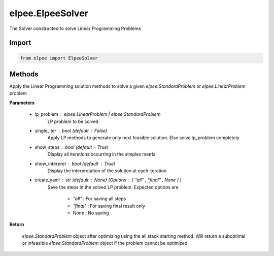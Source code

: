 =================
elpee.ElpeeSolver
=================

The Solver constructed to solve Linear Programming Problems

Import
------

.. code-block:: python::

   from elpee import ElpeeSolver

Methods
-------

.. data:: solve(lp_problem: Union[StandardProblem, LinearProblem], single_iter : bool = False, show_steps : bool =True, show_interpret : bool =True, create_yaml: str = None) -> StandardProblem

Apply the Linear Programming solution methods to solve a given `elpee.StandardProblem` or `elpee.LinearProblem`  problem

**Parameters**

    - lp_problem : `elpee.LinearProblem` | `elpee.StandardProblem`
        LP problem to be solved 
    - single_iter : `bool` (default : `False`)
        Apply LP methods to generate only next feasible solution. Else solve lp_problem completely
    - show_steps : `bool` (default = `True`)
        Display all iterations occurring in the simplex matrix
    - show_interpret : `bool` (default : `True`)
        Display the interpretation of the solution at each iteration
    - create_yaml : `str` (default : `None`) (Options : `[ "all" , "final" , None ]` ) 
        Save the steps in the solved LP problem. Expected options are 
        
            - `"all"`   : For saving all steps
            - `"final"` : For saving final result only
            - `None`    : No saving

**Return**

    `elpee.StandardProblem` object after optimizing using the all stack starting 
    method. Will return a suboptimal or infeasible `elpee.StandardProblem` object 
    if the problem cannot be optimized. 